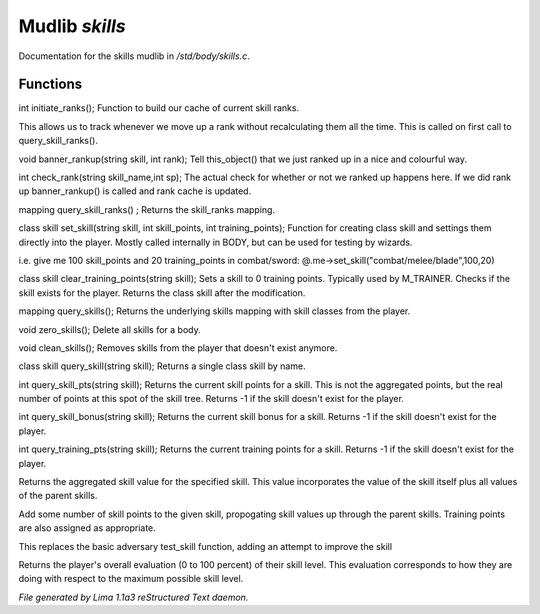 Mudlib *skills*
****************

Documentation for the skills mudlib in */std/body/skills.c*.

Functions
=========
.. c:function:: int initiate_ranks()

int initiate_ranks();
Function to build our cache of current skill ranks.

This allows us to track whenever we move up a rank without
recalculating them all the time. This is called on first call to
query_skill_ranks().


.. c:function:: void banner_rankup(string skill, int rank)

void banner_rankup(string skill, int rank);
Tell this_object() that we just ranked up in a nice and colourful way.


.. c:function:: int check_rank(string skill_name, int sp)

int check_rank(string skill_name,int sp);
The actual check for whether or not we ranked up happens here.
If we did rank up banner_rankup() is called and rank cache is updated.


.. c:function:: mapping query_skill_ranks()

mapping query_skill_ranks() ;
Returns the skill_ranks mapping.


.. c:function:: class skill set_skill(string skill, int skill_points, int training_points)

class skill set_skill(string skill, int skill_points, int training_points);
Function for creating class skill and settings them directly into the player.
Mostly called internally in BODY, but can be used for testing by wizards.

i.e. give me 100 skill_points and 20 training_points in combat/sword:
@.me->set_skill("combat/melee/blade",100,20)


.. c:function:: class skill clear_training_points(string skill)

class skill clear_training_points(string skill);
Sets a skill to 0 training points. Typically used by
M_TRAINER. Checks if the skill exists for the player.
Returns the class skill after the modification.


.. c:function:: mapping query_skills()

mapping query_skills();
Returns the underlying skills mapping with skill classes from the player.


.. c:function:: void zero_skills()

void zero_skills();
Delete all skills for a body.


.. c:function:: void clean_skills()

void clean_skills();
Removes skills from the player that doesn't exist anymore.


.. c:function:: class skill query_skill(string s)

class skill query_skill(string skill);
Returns a single class skill by name.


.. c:function:: int query_skill_pts(string skill)

int query_skill_pts(string skill);
Returns the current skill points for a skill.
This is not the aggregated points, but the real number
of points at this spot of the skill tree.
Returns -1 if the skill doesn't exist for the player.


.. c:function:: int query_skill_bonus(string skill)

int query_skill_bonus(string skill);
Returns the current skill bonus for a skill.
Returns -1 if the skill doesn't exist for the player.


.. c:function:: int query_training_pts(string skill)

int query_training_pts(string skill);
Returns the current training points for a skill.
Returns -1 if the skill doesn't exist for the player.


.. c:function:: int aggregate_skill(string skill)

Returns the aggregated skill value for the specified skill.  This value
incorporates the value of the skill itself plus all values of the parent
skills.


.. c:function:: void learn_skill(string skill, int value)

Add some number of skill points to the given skill, propogating skill
values up through the parent skills.  Training points are also assigned
as appropriate.


.. c:function:: varargs int test_skill(string skill, int opposing_skill, int no_learn)

This replaces the basic adversary test_skill function,
adding an attempt to improve the skill


.. c:function:: int query_evaluation()

Returns the player's overall evaluation (0 to 100 percent) of their skill
level.  This evaluation corresponds to how they are doing with respect
to the maximum possible skill level.



*File generated by Lima 1.1a3 reStructured Text daemon.*
